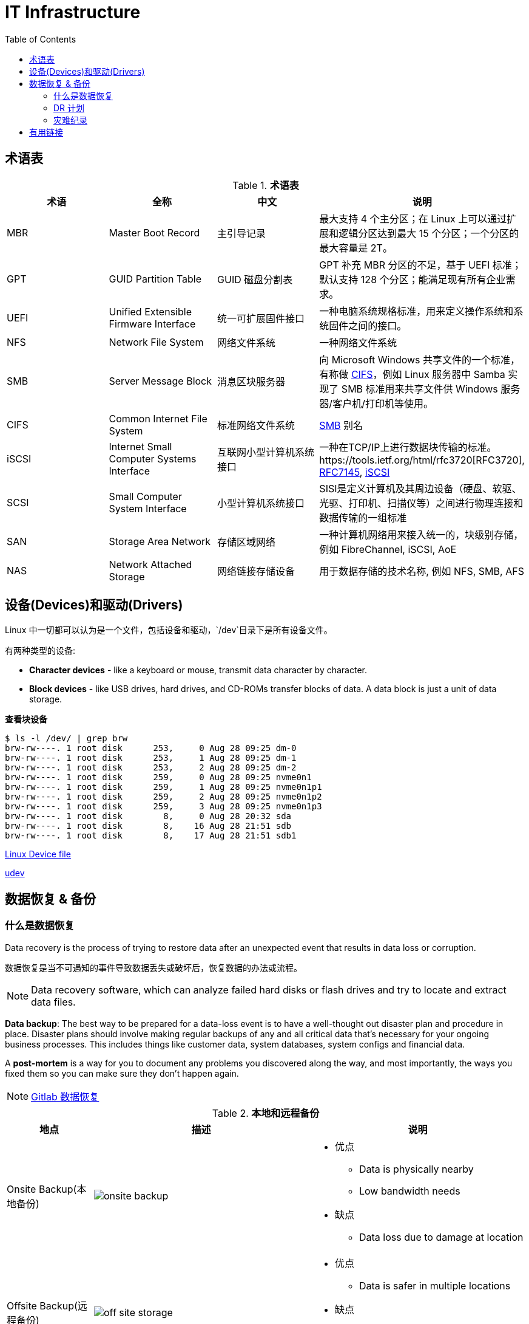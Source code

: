 = IT Infrastructure
:toc: manual

== 术语表

.*术语表*
|===
|术语 |全称 |中文 |说明

|MBR
|Master Boot Record
|主引导记录
|最大支持 4 个主分区；在 Linux 上可以通过扩展和逻辑分区达到最大 15 个分区；一个分区的最大容量是 2T。

|GPT
|GUID Partition Table
|GUID 磁盘分割表
|GPT 补充 MBR 分区的不足，基于 UEFI 标准；默认支持 128 个分区；能满足现有所有企业需求。

|UEFI
|Unified Extensible Firmware Interface
|统一可扩展固件接口
|一种电脑系统规格标准，用来定义操作系统和系统固件之间的接口。

|NFS
|Network File System
|网络文件系统
|一种网络文件系统

|SMB
|Server Message Block
|消息区块服务器
|向 Microsoft Windows 共享文件的一个标准，有称做 <<CIFS, CIFS>>，例如 Linux 服务器中 Samba 实现了 SMB 标准用来共享文件供 Windows 服务器/客户机/打印机等使用。

|CIFS
|Common Internet File System
|标准网络文件系统
|<<SMB, SMB>> 别名

|iSCSI
|Internet Small Computer Systems Interface
|互联网小型计算机系统接口
|一种在TCP/IP上进行数据块传输的标准。https://tools.ietf.org/html/rfc3720[RFC3720], https://tools.ietf.org/html/rfc7145[RFC7145], https://en.wikipedia.org/wiki/ISCSI[iSCSI] 

|SCSI
|Small Computer System Interface
|小型计算机系统接口
|SISI是定义计算机及其周边设备（硬盘、软驱、光驱、打印机、扫描仪等）之间进行物理连接和数据传输的一组标准

|SAN
|Storage Area Network
|存储区域网络
|一种计算机网络用来接入统一的，块级别存储，例如 FibreChannel, iSCSI, AoE

|NAS
|Network Attached Storage
|网络链接存储设备
|用于数据存储的技术名称, 例如 NFS, SMB, AFS

|NIC
|Network Interface Controller
|又称网络接口控制器，网络适配器（network adapter），网卡（network interface card），或区域网络接收器（LAN adapter），是一块被设计用来允许计算机在计算机网络上进行通讯的计算机硬件

|===

== 设备(Devices)和驱动(Drivers)

Linux 中一切都可以认为是一个文件，包括设备和驱动，`/dev`目录下是所有设备文件。

有两种类型的设备:

* *Character devices* - like a keyboard or mouse, transmit data character by character.
* *Block devices* - like USB drives, hard drives, and CD-ROMs transfer blocks of data. A data block is just a unit of data storage.

[source, bash]
.*查看块设备*
----
$ ls -l /dev/ | grep brw
brw-rw----. 1 root disk      253,     0 Aug 28 09:25 dm-0
brw-rw----. 1 root disk      253,     1 Aug 28 09:25 dm-1
brw-rw----. 1 root disk      253,     2 Aug 28 09:25 dm-2
brw-rw----. 1 root disk      259,     0 Aug 28 09:25 nvme0n1
brw-rw----. 1 root disk      259,     1 Aug 28 09:25 nvme0n1p1
brw-rw----. 1 root disk      259,     2 Aug 28 09:25 nvme0n1p2
brw-rw----. 1 root disk      259,     3 Aug 28 09:25 nvme0n1p3
brw-rw----. 1 root disk        8,     0 Aug 28 20:32 sda
brw-rw----. 1 root disk        8,    16 Aug 28 21:51 sdb
brw-rw----. 1 root disk        8,    17 Aug 28 21:51 sdb1
----

https://en.wikipedia.org/wiki/Device_file[Linux Device file]

https://en.wikipedia.org/wiki/Udev[udev]

== 数据恢复 & 备份

=== 什么是数据恢复

Data recovery is the process of trying to restore data after an unexpected event that results in data loss or corruption. 

数据恢复是当不可遇知的事件导致数据丢失或破坏后，恢复数据的办法或流程。

NOTE: Data recovery software, which can analyze failed hard disks or flash drives and try to locate and extract data files.

*Data backup*: The best way to be prepared for a data-loss event is to have a well-thought out disaster plan and procedure in place. Disaster plans should involve making regular backups of any and all critical data that's necessary for your ongoing business processes. This includes things like customer data, system databases, system configs and financial data. 

A *post-mortem* is a way for you to document any problems you discovered along the way, and most importantly, the ways you fixed them so you can make sure they don't happen again. 

NOTE: https://about.gitlab.com/2017/02/01/gitlab-dot-com-database-incident[Gitlab 数据恢复]

.*本地和远程备份*
[cols="2,5a,5a"]
|===
|地点 |描述 |说明

|Onsite Backup(本地备份)
|
image:img/onsite-backup.png[]
|
* 优点
** Data is physically nearby
** Low bandwidth needs
* 缺点
** Data loss due to damage at location

|Offsite Backup(远程备份)
|
image:img/off-site-storage.png[]
|
* 优点
** Data is safer in multiple locations
* 缺点
** Needs security and encryption
** Needs large amounts of bandwidth
|===


.*数据备份工具*
|===
|名称 |说明 |链接

|Rsync
|very commonly used， It's a file transfer utility that's designed to efficiently transfer and synchronize files between locations or computers.
|https://wiki.archlinux.org/index.php/rsync#As_a_backup_utility[Rsync as a backup utility]

|Backup and Restore
|a file based version where files are backed up to a zip archive, entire disk saved block by block to a file. 
|https://support.microsoft.com/en-us/help/17127/windows-back-up-restore[Microsoft Backup and Restore]

|Time Machine
|supports restoring an entire system from backup or individual files
|https://support.apple.com/en-us/HT201250[Apple Time Machine]

|===

=== DR 计划

A *disaster recovery plan* is a collection of documented procedures and plans on how to react and handle an emergency or disaster scenario, from the operational perspective.

.*DR 计划两种路径*
[cols="5a,5a,5a"]
|===
|Preventive measures |Detection measures |Corrective or recovery measures

|Preventative measures cover any procedures or systems in place that will proactively minimize the impact of a disaster. This includes:

* regular backups
* redundant systems

|Meant to alert you and your team that a disaster has occurred that can impact operations. 

|Those enacted after disaster has occurred
|===

*设计一个 DR 计划*

* [*] *Perform Risk Assessment* - A risk assessment allows you to prioritize certain aspects of the organizations that are more at risk if there's an unforeseen event.
* [*] *Determine Backup and Recovery Systems*
* [*] *Determine Detection & Alert Measures & Test Systems* - Detect and alert you to service outages or abnormal environmental conditions
* [*] *Determine Recovery Measures* - Corrective or recovery measures include actions that are taken to restore normal operations and to recover from an incident or outage.

=== 灾难纪录

We create a post-mortem after an incident, an outage, or some event when something goes wrong, or at the end of a project to analyze how it went.

*灾难纪录包括内容：*

* [x] What the incident was?
* [x] How long it lasted?
* [x] What the impact was? 
* [x] How it was fixed?


== 有用链接

* https://access.redhat.com/documentation/en-us/red_hat_enterprise_linux/7/[Red Hat Enterprise Linux 7]


link:files/rh200.txt[.] link:files/rh300.txt[.]

